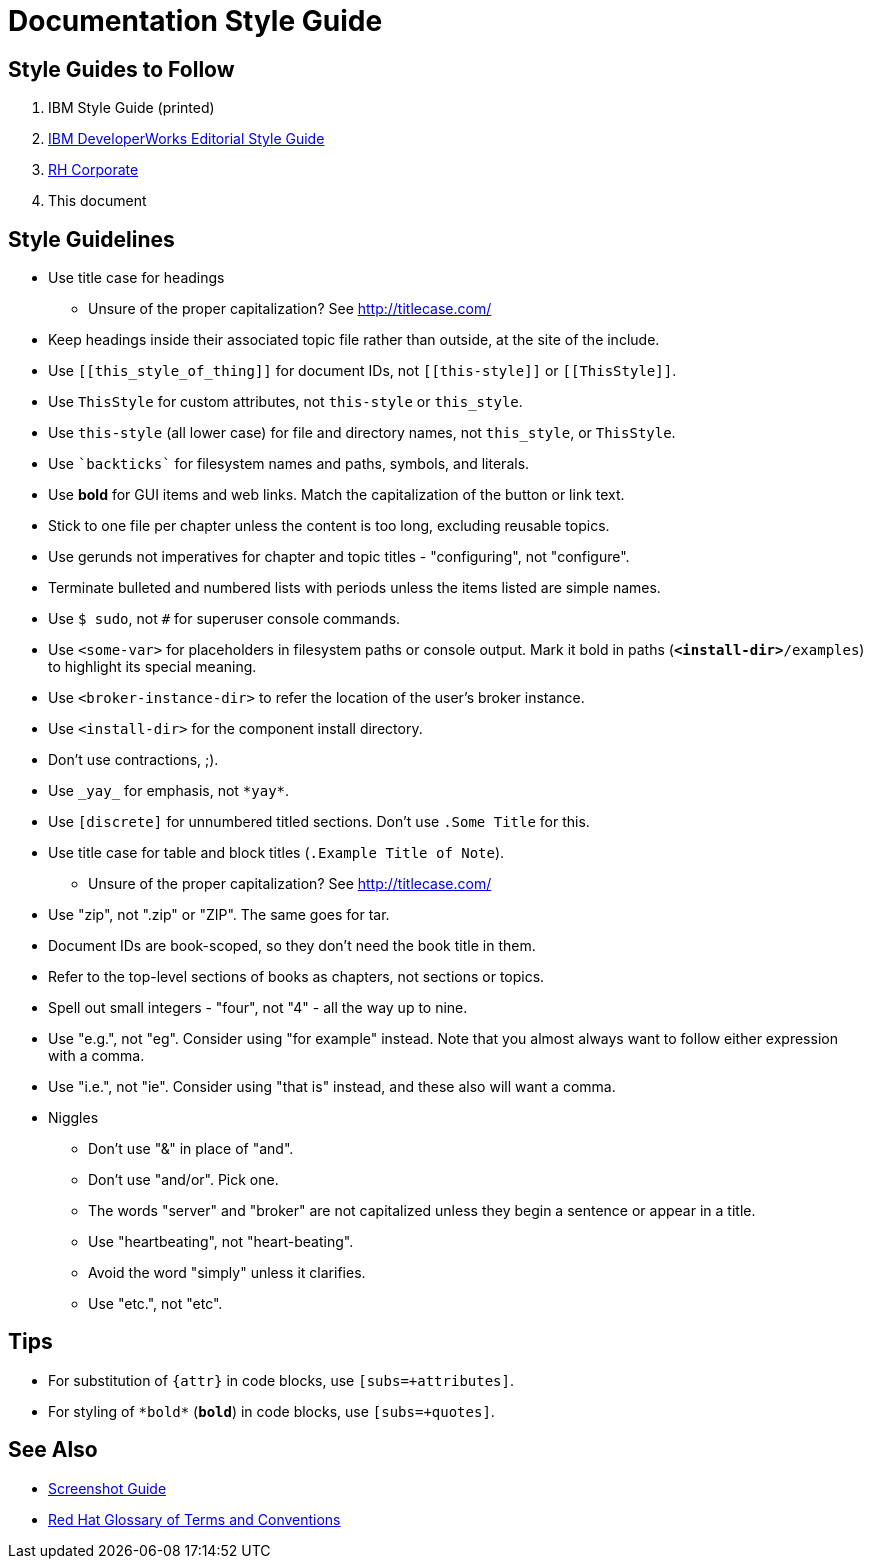 = Documentation Style Guide

== Style Guides to Follow

. IBM Style Guide (printed)
. link:https://www.ibm.com/developerworks/library/styleguidelines/[IBM DeveloperWorks Editorial Style Guide]
. link:http://brand.redhat.com/elements/[RH Corporate]
. This document

== Style Guidelines

* Use title case for headings
** Unsure of the proper capitalization? See link:http://titlecase.com/[http://titlecase.com/]  
* Keep headings inside their associated topic file rather than
  outside, at the site of the include.
* Use `++[[this_style_of_thing]]++` for document IDs, not
  `++[[this-style]]++` or `++[[ThisStyle]]++`.
* Use `ThisStyle` for custom attributes, not `this-style` or
  `this_style`.
* Use `this-style` (all lower case) for file and directory names,
  not `this_style`, or `ThisStyle`.
* Use `++`backticks`++` for filesystem names and paths, symbols,
  and literals.
* Use *bold* for GUI items and web links.  Match the capitalization of
  the button or link text.
* Stick to one file per chapter unless the content is too long,
  excluding reusable topics.
* Use gerunds not imperatives for chapter and topic titles -
  "configuring", not "configure".
* Terminate bulleted and numbered lists with periods unless the items
  listed are simple names.
* Use `$ sudo`, not `#` for superuser console commands.
* Use `<some-var>` for placeholders in filesystem paths or console
  output.  Mark it bold in paths (`*<install-dir>*/examples`) to
  highlight its special meaning.
* Use `<broker-instance-dir>` to refer the location of the user's
  broker instance.
* Use `<install-dir>` for the component install directory.
* Don't use contractions, ;).
* Use `++_yay_++` for emphasis, not `++*yay*++`.
* Use `[discrete]` for unnumbered titled sections.  Don't use `.Some
  Title` for this.
* Use title case for table and block titles (`.Example Title of Note`).
** Unsure of the proper capitalization? See link:http://titlecase.com/[http://titlecase.com/]
* Use "zip", not ".zip" or "ZIP".  The same goes for tar.
* Document IDs are book-scoped, so they don't need the book title in
  them.
* Refer to the top-level sections of books as chapters, not sections
  or topics.
* Spell out small integers - "four", not "4" - all the way up to nine.
* Use "e.g.", not "eg".  Consider using "for example"
  instead.  Note that you almost always want to follow either
  expression with a comma.
* Use "i.e.", not "ie".  Consider using "that is" instead, and these
  also will want a comma.
* Niggles
** Don't use "&" in place of "and".
** Don't use "and/or".  Pick one.
** The words "server" and "broker" are not capitalized unless they
   begin a sentence or appear in a title.
** Use "heartbeating", not "heart-beating".
** Avoid the word "simply" unless it clarifies.
** Use "etc.", not "etc".

== Tips

* For substitution of `{attr}` in code blocks, use `[subs=+attributes]`.
* For styling of `++*bold*++` (`*bold*`) in code blocks, use
  `[subs=+quotes]`.

== See Also

* link:screenshots.adoc[Screenshot Guide]
* link:http://ccs-jenkins.gsslab.brq.redhat.com:8080/job/glossary-of-terms-and-conventions-for-product-documentation-branch-master/lastSuccessfulBuild/artifact/index.html[Red Hat Glossary of Terms and Conventions]
